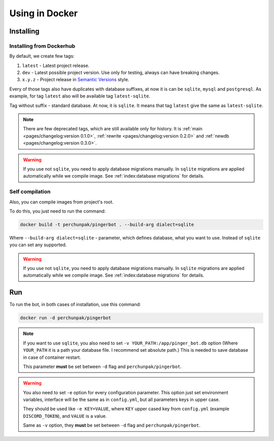 ###############
Using in Docker
###############


**********
Installing
**********


Installing from Dockerhub
=========================

By default, we create few tags:

#. ``latest`` - Latest project release.
#. ``dev`` - Latest possible project version.
   Use only for testing, always can have breaking changes.
#. ``x.y.z`` - Project release in `Semantic Versions
   <https://semver.org/>`_ style.

Every of those tags also have duplicates with database suffixes, at now
it is can be ``sqlite``, ``mysql`` and ``postgresql``. As example, for tag
``latest`` also will be available tag ``latest-sqlite``.

Tag without suffix - standard database. At now, it is ``sqlite``.
It means that tag ``latest`` give the same as ``latest-sqlite``.

.. note::
  There are few deprecated tags, which are still available only for history. It is
  :ref:`main <pages/changelog:version 0.1.0>`,
  :ref:`rewrite <pages/changelog:version 0.2.0>` and
  :ref:`newdb <pages/changelog:version 0.3.0>`.

.. warning::
  If you use not ``sqlite``, you need to apply database migrations manually.
  In ``sqlite`` migrations are applied automatically while we compile image.
  See :ref:`index:database migrations` for details.

.. seealso::
  `Our page on Dockerhub with all available tags.
  <https://hub.docker.com/r/perchunpak/pingerbot/tags>`_


Self compilation
================

Also, you can compile images from project's root.

To do this, you just need to run the command:

.. code-block:: bash

  docker build -t perchunpak/pingerbot . --build-arg dialect=sqlite

Where ``--build-arg dialect=sqlite`` - parameter, which defines database,
what you want to use. Instead of ``sqlite`` you can set any supported.

.. warning::
  If you use not ``sqlite``, you need to apply database migrations manually.
  In ``sqlite`` migrations are applied automatically while we compile image.
  See :ref:`index:database migrations` for details.

***
Run
***

To run the bot, in both cases of installation, use this command:

.. code-block:: bash

  docker run -d perchunpak/pingerbot

.. note::
  If you want to use ``sqlite``, you also need to set
  ``-v YOUR_PATH:/app/pinger_bot.db`` option (Where ``YOUR_PATH`` it is a
  path your database file. I recommend set absolute path.)
  This is needed to save database in case of container restart.

  This parameter **must** be set between ``-d`` flag and ``perchunpak/pingerbot``.

.. warning::
  You also need to set ``-e`` option for every configuration parameter.
  This option just set environment variables, interface will be the same as
  in ``config.yml``, but all parameters keys in upper case.

  They should be used like ``-e KEY=VALUE``, where ``KEY`` upper cased key
  from ``config.yml`` (example ``DISCORD_TOKEN``), and ``VALUE`` is a value.

  Same as ``-v`` option, they **must** be set between ``-d`` flag and
  ``perchunpak/pingerbot``.

.. seealso::
  Command

  .. code-block:: bash

    docker run --help

  For full list of arguments and possibilities, upper I wrote only basics.
